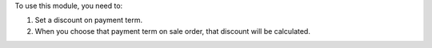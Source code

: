 To use this module, you need to:

#. Set a discount on payment term.
#. When you choose that payment term on sale order, that discount will be calculated.

